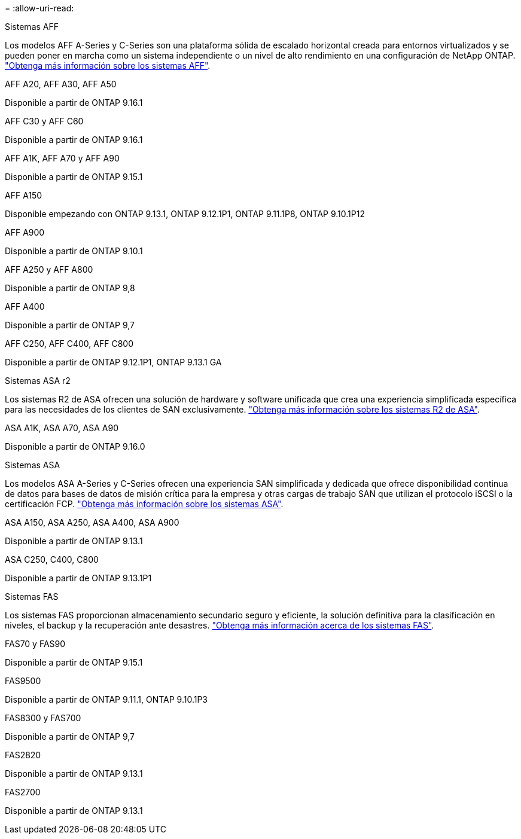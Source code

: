 = 
:allow-uri-read: 


[role="tabbed-block"]
====
.Sistemas AFF
--
Los modelos AFF A-Series y C-Series son una plataforma sólida de escalado horizontal creada para entornos virtualizados y se pueden poner en marcha como un sistema independiente o un nivel de alto rendimiento en una configuración de NetApp ONTAP. link:https:://www.netapp.com/data-storage/all-flash-san-storage-array["Obtenga más información sobre los sistemas AFF"].

.AFF A20, AFF A30, AFF A50
Disponible a partir de ONTAP 9.16.1

.AFF C30 y AFF C60
Disponible a partir de ONTAP 9.16.1

.AFF A1K, AFF A70 y AFF A90
Disponible a partir de ONTAP 9.15.1

.AFF A150
Disponible empezando con ONTAP 9.13.1, ONTAP 9.12.1P1, ONTAP 9.11.1P8, ONTAP 9.10.1P12

.AFF A900
Disponible a partir de ONTAP 9.10.1

.AFF A250 y AFF A800
Disponible a partir de ONTAP 9,8

.AFF A400
Disponible a partir de ONTAP 9,7

.AFF C250, AFF C400, AFF C800
Disponible a partir de ONTAP 9.12.1P1, ONTAP 9.13.1 GA

--
.Sistemas ASA r2
--
Los sistemas R2 de ASA ofrecen una solución de hardware y software unificada que crea una experiencia simplificada específica para las necesidades de los clientes de SAN exclusivamente. link:https:://docs.netapp.com/us-en/asa-r2/get-started/learn-about.html["Obtenga más información sobre los sistemas R2 de ASA"].

.ASA A1K, ASA A70, ASA A90
Disponible a partir de ONTAP 9.16.0

--
.Sistemas ASA
--
Los modelos ASA A-Series y C-Series ofrecen una experiencia SAN simplificada y dedicada que ofrece disponibilidad continua de datos para bases de datos de misión crítica para la empresa y otras cargas de trabajo SAN que utilizan el protocolo iSCSI o la certificación FCP. link:https:://www.netapp.com/data-storage/all-flash-san-storage-array["Obtenga más información sobre los sistemas ASA"].

.ASA A150, ASA A250, ASA A400, ASA A900
Disponible a partir de ONTAP 9.13.1

.ASA C250, C400, C800
Disponible a partir de ONTAP 9.13.1P1

--
.Sistemas FAS
--
Los sistemas FAS proporcionan almacenamiento secundario seguro y eficiente, la solución definitiva para la clasificación en niveles, el backup y la recuperación ante desastres. link:https:://www.netapp.com/data-storage/fas/["Obtenga más información acerca de los sistemas FAS"].

.FAS70 y FAS90
Disponible a partir de ONTAP 9.15.1

.FAS9500
Disponible a partir de ONTAP 9.11.1, ONTAP 9.10.1P3

.FAS8300 y FAS700
Disponible a partir de ONTAP 9,7

.FAS2820
Disponible a partir de ONTAP 9.13.1

.FAS2700
Disponible a partir de ONTAP 9.13.1

--
====